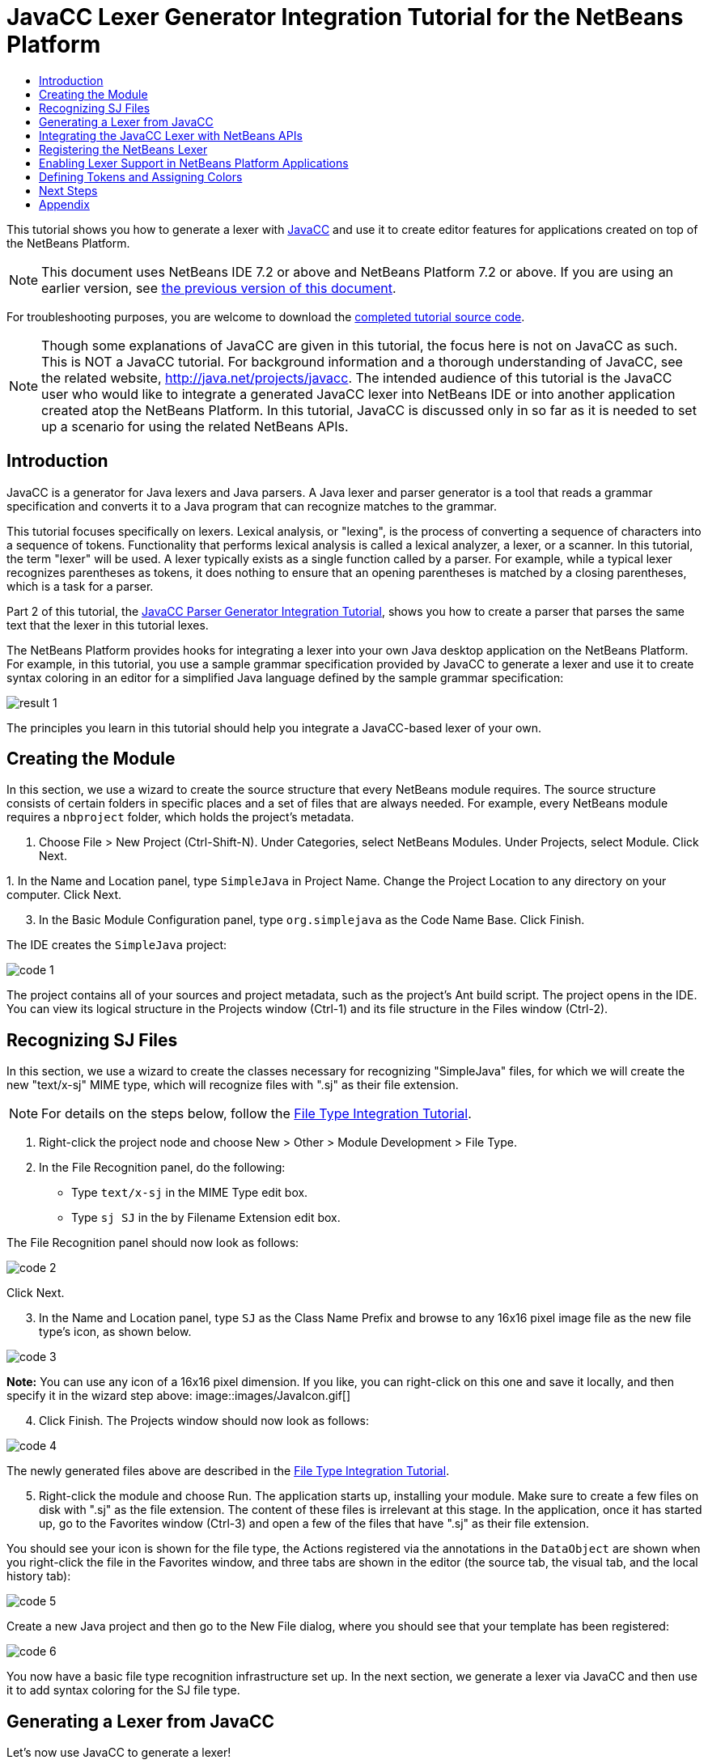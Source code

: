 // 
//     Licensed to the Apache Software Foundation (ASF) under one
//     or more contributor license agreements.  See the NOTICE file
//     distributed with this work for additional information
//     regarding copyright ownership.  The ASF licenses this file
//     to you under the Apache License, Version 2.0 (the
//     "License"); you may not use this file except in compliance
//     with the License.  You may obtain a copy of the License at
// 
//       http://www.apache.org/licenses/LICENSE-2.0
// 
//     Unless required by applicable law or agreed to in writing,
//     software distributed under the License is distributed on an
//     "AS IS" BASIS, WITHOUT WARRANTIES OR CONDITIONS OF ANY
//     KIND, either express or implied.  See the License for the
//     specific language governing permissions and limitations
//     under the License.
//

= JavaCC Lexer Generator Integration Tutorial for the NetBeans Platform
:jbake-type: platform-tutorial
:jbake-tags: tutorials 
:markup-in-source: verbatim,quotes,macros
:jbake-status: published
:syntax: true
:source-highlighter: pygments
:toc: left
:toc-title:
:icons: font
:experimental:
:description: JavaCC Lexer Generator Integration Tutorial for the NetBeans Platform - Apache NetBeans
:keywords: Apache NetBeans Platform, Platform Tutorials, JavaCC Lexer Generator Integration Tutorial for the NetBeans Platform

This tutorial shows you how to generate a lexer with  link:https://javacc.github.io/javacc//[JavaCC] and use it to create editor features for applications created on top of the NetBeans Platform.

NOTE:  This document uses NetBeans IDE 7.2 or above and NetBeans Platform 7.2 or above. If you are using an earlier version, see  link:71/nbm-javacc-lexer.html[the previous version of this document].







For troubleshooting purposes, you are welcome to download the  link:http://web.archive.org/web/20170409072842/http://java.net/projects/nb-api-samples/show/versions/7.2/tutorials/SimpleJava[completed tutorial source code].

NOTE:  Though some explanations of JavaCC are given in this tutorial, the focus here is not on JavaCC as such. This is NOT a JavaCC tutorial. For background information and a thorough understanding of JavaCC, see the related website,  link:http://web.archive.org/web/20170410180215/https://java.net/projects/javacc/[http://java.net/projects/javacc]. The intended audience of this tutorial is the JavaCC user who would like to integrate a generated JavaCC lexer into NetBeans IDE or into another application created atop the NetBeans Platform. In this tutorial, JavaCC is discussed only in so far as it is needed to set up a scenario for using the related NetBeans APIs.


== Introduction

JavaCC is a generator for Java lexers and Java parsers. A Java lexer and parser generator is a tool that reads a grammar specification and converts it to a Java program that can recognize matches to the grammar.

This tutorial focuses specifically on lexers. Lexical analysis, or "lexing", is the process of converting a sequence of characters into a sequence of tokens. Functionality that performs lexical analysis is called a lexical analyzer, a lexer, or a scanner. In this tutorial, the term "lexer" will be used. A lexer typically exists as a single function called by a parser. For example, while a typical lexer recognizes parentheses as tokens, it does nothing to ensure that an opening parentheses is matched by a closing parentheses, which is a task for a parser.

Part 2 of this tutorial, the  link:nbm-javacc-parser.html[JavaCC Parser Generator Integration Tutorial], shows you how to create a parser that parses the same text that the lexer in this tutorial lexes.

The NetBeans Platform provides hooks for integrating a lexer into your own Java desktop application on the NetBeans Platform. For example, in this tutorial, you use a sample grammar specification provided by JavaCC to generate a lexer and use it to create syntax coloring in an editor for a simplified Java language defined by the sample grammar specification:


image::images/result-1.png[]

The principles you learn in this tutorial should help you integrate a JavaCC-based lexer of your own.


== Creating the Module

In this section, we use a wizard to create the source structure that every NetBeans module requires. The source structure consists of certain folders in specific places and a set of files that are always needed. For example, every NetBeans module requires a  ``nbproject``  folder, which holds the project's metadata.


[start=1]
1. Choose File > New Project (Ctrl-Shift-N). Under Categories, select NetBeans Modules. Under Projects, select Module. Click Next.

[start=2]
1. 
In the Name and Location panel, type  ``SimpleJava``  in Project Name. Change the Project Location to any directory on your computer. Click Next.


[start=3]
1. In the Basic Module Configuration panel, type  ``org.simplejava``  as the Code Name Base. Click Finish.

The IDE creates the  ``SimpleJava``  project:


image::images/code-1.png[]

The project contains all of your sources and project metadata, such as the project's Ant build script. The project opens in the IDE. You can view its logical structure in the Projects window (Ctrl-1) and its file structure in the Files window (Ctrl-2).


== Recognizing SJ Files

In this section, we use a wizard to create the classes necessary for recognizing "SimpleJava" files, for which we will create the new "text/x-sj" MIME type, which will recognize files with ".sj" as their file extension.

NOTE:  For details on the steps below, follow the  link:https://netbeans.apache.org/tutorials/nbm-filetype.html[File Type Integration Tutorial].


[start=1]
1. Right-click the project node and choose New > Other > Module Development > File Type.

[start=2]
1. In the File Recognition panel, do the following: 
* Type  ``text/x-sj``  in the MIME Type edit box.
* Type  ``sj SJ``  in the by Filename Extension edit box.

The File Recognition panel should now look as follows:


image::images/code-2.png[]

Click Next.


[start=3]
1. In the Name and Location panel, type  ``SJ``  as the Class Name Prefix and browse to any 16x16 pixel image file as the new file type's icon, as shown below.


image::images/code-3.png[]

*Note:* You can use any icon of a 16x16 pixel dimension. If you like, you can right-click on this one and save it locally, and then specify it in the wizard step above: 
image::images/JavaIcon.gif[]


[start=4]
1. Click Finish. The Projects window should now look as follows:


image::images/code-4.png[]

The newly generated files above are described in the  link:https://netbeans.apache.org/tutorials/nbm-filetype.html[File Type Integration Tutorial].


[start=5]
1. Right-click the module and choose Run. The application starts up, installing your module. Make sure to create a few files on disk with ".sj" as the file extension. The content of these files is irrelevant at this stage. In the application, once it has started up, go to the Favorites window (Ctrl-3) and open a few of the files that have ".sj" as their file extension.

You should see your icon is shown for the file type, the Actions registered via the annotations in the  ``DataObject``  are shown when you right-click the file in the Favorites window, and three tabs are shown in the editor (the source tab, the visual tab, and the local history tab):


image::images/code-5.png[]

Create a new Java project and then go to the New File dialog, where you should see that your template has been registered:


image::images/code-6.png[]

You now have a basic file type recognition infrastructure set up. In the next section, we generate a lexer via JavaCC and then use it to add syntax coloring for the SJ file type.


== Generating a Lexer from JavaCC

Let's now use JavaCC to generate a lexer!


[start=1]
1. Download "javacc-5.0.zip" from  link:http://web.archive.org/web/20170410180215/https://java.net/projects/javacc//downloads[http://java.net/projects/javacc/downloads] and unpack it to a folder somewhere. In this section, for purposes of this example, we will use the grammar specified in the  ``Java1.5.jj``  file:


image::images/javacc-1.png[]

NOTE:  You can try to use a different version of JavaCC, but there could be differences in the generated files, making the result incompatible with the sections that follow.


[start=2]
1. Create a new package named  ``org.simplejava.jcclexer``  in your project. Copy the two files mentioned above,  ``Java1.5.jj``  and  ``Token.java`` , into the new package:


image::images/javacc-2.png[]

In the next steps, we're going to tweak the  ``Java1.5.jj``  file so that it fits our specific needs.


[start=3]
1. Firstly, we need to make sure that the classes that JavaCC will generate for us will be generated into the correct package, that is, the package where we copied the two files above. Add "package org.simplejava.jcclexer;" to  ``Java1.5.jj``  file after the "PARSER_BEGIN(JavaParser)" line, so that the files will be generated in the correct package:


[source,java,subs="{markup-in-source}"]
----

PARSER_BEGIN(JavaParser)

*package org.simplejava.jcclexer;*

import java.io.*;
----


[start=4]
1. The  ``Java1.5.jj``  file contains the descriptions of tokens for the Java parser. That's nearly what we need for our own Java lexer, though there are some differences. The lexer defined for the parser hides some types of tokens, such as comments and whitespaces. However, we need to see such tokens in the NetBeans lexer because we want to define special colors for comments. Therefore, we need to change that in our JavaCC file.

* Change:


[source,java,subs="{markup-in-source}"]
----

SKIP :
{
  " "
| "\t"
| "\n"
| "\r"
| "\f"
}
----

to:

[source,java,subs="{markup-in-source}"]
----

TOKEN :
{
  < WHITESPACE:
  " "
| "\t"
| "\n"
| "\r"
| "\f">
}
----

* For the same reason, change all SPECIAL_TOKEN definitions:


[source,java,subs="{markup-in-source}"]
----

SPECIAL_TOKEN :
{
  <SINGLE_LINE_COMMENT: "//" (~["\n","\r"])* ("\n" | "\r" | "\r\n")?>
}

<IN_FORMAL_COMMENT>
SPECIAL_TOKEN :
{
  <FORMAL_COMMENT: "*/" > : DEFAULT
}

<IN_MULTI_LINE_COMMENT>
SPECIAL_TOKEN :
{
  <MULTI_LINE_COMMENT: "*/" > : DEFAULT
}
----

to TOKEN definitions:


[source,java,subs="{markup-in-source}"]
----

TOKEN :
{
  <SINGLE_LINE_COMMENT: "//" (~["\n","\r"])* ("\n" | "\r" | "\r\n")?>
}

<IN_FORMAL_COMMENT>
TOKEN :
{
  <FORMAL_COMMENT: "*/" > : DEFAULT
}

<IN_MULTI_LINE_COMMENT>
TOKEN :
{
  <MULTI_LINE_COMMENT: "*/" > : DEFAULT
}
----

* Delete this section, we will not need it in this tutorial:

[source,java,subs="{markup-in-source}"]
----

/* >'s need special attention due to generics syntax. */
TOKEN :
{
  < RUNSIGNEDSHIFT: ">>>" >
  {
     matchedToken.kind = GT;
     ((MyToken)matchedToken).realKind = RUNSIGNEDSHIFT;
     input_stream.backup(2);
     matchedToken.image = ">";
  }
| < RSIGNEDSHIFT: ">>" >
  {
     matchedToken.kind = GT;
     ((MyToken)matchedToken).realKind = RSIGNEDSHIFT;
     input_stream.backup(1);
     matchedToken.image = ">";
  }
| < GT: ">" >
}
----


[start=5]
1. Because we will use our  ``Java1.5.jj``  grammar file to create a lexer only, we can simplify it. Add this line, which sets the BUILD_PARSER property to false:


[source,java,subs="{markup-in-source}"]
----

options {
  JAVA_UNICODE_ESCAPE = true;
  ERROR_REPORTING = false;
  STATIC = false;
  COMMON_TOKEN_ACTION = false;
  TOKEN_FACTORY = "*Token*";
  JDK_VERSION = "1.5";
  *BUILD_PARSER = false;*
}
----

NOTE:  Also change  ``MyToken``  to  ``Token`` , as you can see above.


[start=6]
1. Part of the  ``Java1.5.jj``  file is obsolete for our purposes, so let's delete some sections. Firstly, keep the PARSER_BEGIN and PARSER_END sections, but delete the JavaParser class body, so that you're left with exactly this:


[source,java,subs="{markup-in-source}"]
----

PARSER_BEGIN(JavaParser)

package org.simplejava.jcclexer;

public class JavaParser {}

PARSER_END(JavaParser)
----

NOTE:  Though the parser start and end lines remain, the body of the class should now be empty and have exactly the content shown above.

Also delete everything from these lines down to the end of the file:


[source,java,subs="{markup-in-source}"]
----

/*****************************************
 * THE JAVA LANGUAGE GRAMMAR STARTS HERE *
 *****************************************/
----


[start=7]
1. The  ``Java1.5.jj``  file is ready now and we can "compile" it from the command line. Do so by starting in the directory where the JavaCC file is found, then invoke the JavaCC executable, passing in the file:


[source,java,subs="{markup-in-source}"]
----

C:\tutorials\SimpleJava\src\org\simplejava\jcclexer>C:\javacc\javacc-5.0\bin\javacc Java1.5.jj
----

On Unix systems:


[source,java,subs="{markup-in-source}"]
----

cd /tutorials/simplejava/src/org/simplejava/jcclexer /myjavacc/bin/javacc Java1.5.jj
----

The command line should show the following:


[source,java,subs="{markup-in-source}"]
----

Java Compiler Compiler Version 5.0 (Parser Generator)
(type "javacc" with no arguments for help)
Reading from file Java1.5.jj . . .
File "TokenMgrError.java" does not exist.  Will create one.
File "ParseException.java" does not exist.  Will create one.
File "Token.java" does not exist.  Will create one.
File "JavaCharStream.java" does not exist.  Will create one.
Parser generated successfully.
----

The result should be as follows:


image::images/javacc-3.png[]

NOTE:  As you can see, JavaCC has generated several files, all of which should be compilable, that is, there should be no red error marks in any of the generated files.

You've now completed the JavaCC part of the tutorial. The time has come to use the generated files to create a new NetBeans Lexer plugin.


== Integrating the JavaCC Lexer with NetBeans APIs

In this section, we take the files generated in the previous section and integrate them with the  link:http://bits.netbeans.org/dev/javadoc/org-netbeans-modules-lexer/overview-summary.html[NetBeans Lexer API].


[start=1]
1. In the Projects window, right-click the Libraries node, and choose Add Module Dependency, as shown below:


image::images/add-lexer-1.png[]

Look for the "Lexer" module in the list:


image::images/add-lexer-2.png[]

When you click OK, you should see the "Lexer" module is now a dependency in your module:


image::images/add-lexer-3.png[]


[start=2]
1. In your module, create a new package named  ``org.simplejava.lexer`` .


[start=3]
1. The first class you need to implement is  `` link:http://bits.netbeans.org/dev/javadoc/org-netbeans-modules-lexer/org/netbeans/api/lexer/TokenId.html[org.netbeans.api.lexer.TokenId]`` .  ``TokenId``  represents one type of token. It has three properties:

*  ``name.``  Unique name of the token type, such as  ``"KEYWORD_IF".`` 
*  ``id.``  Unique number.
*  ``primaryCategory.``  Used for sharing a token coloring among multiple token types.

Create a class named  ``SJTokenId``  and define it as follows:


[source,java,subs="{markup-in-source}"]
----

package org.simplejava.lexer;

import org.netbeans.api.lexer.TokenId;

public class SJTokenId implements TokenId {

    private final String name;
    private final String primaryCategory;
    private final int id;

    SJTokenId(
            String name,
            String primaryCategory,
            int id) {
        this.name = name;
        this.primaryCategory = primaryCategory;
        this.id = id;
    }

    @Override
    public String primaryCategory() {
        return primaryCategory;
    }

    @Override
    public int ordinal() {
        return id;
    }

    @Override
    public String name() {
        return name;
    }

}
----


[start=4]
1. The next class you need to implement is  `` link:http://bits.netbeans.org/dev/javadoc/org-netbeans-modules-lexer/org/netbeans/spi/lexer/LanguageHierarchy.html[org.netbeans.spi.lexer.LanguageHierarchy]`` .  ``LanguageHierarchy``  provides a list of token types for our language and creates a new instance of our lexer.

Create a class named  ``SJLanguageHierarchy``  and define it as follows:


[source,java,subs="{markup-in-source}"]
----

package org.simplejava.lexer;

import java.util.*;
import org.netbeans.spi.lexer.LanguageHierarchy;
import org.netbeans.spi.lexer.Lexer;
import org.netbeans.spi.lexer.LexerRestartInfo;

public class SJLanguageHierarchy extends LanguageHierarchy<SJTokenId> {

    private static List<SJTokenId> tokens;
    private static Map<Integer, SJTokenId> idToToken;

    private static void init() {
        tokens = Arrays.<SJTokenId>asList(new SJTokenId[]{
            //[PENDING]
        });
        idToToken = new HashMap<Integer, SJTokenId>();
        for (SJTokenId token : tokens) {
            idToToken.put(token.ordinal(), token);
        }
    }

    static synchronized SJTokenId getToken(int id) {
        if (idToToken == null) {
            init();
        }
        return idToToken.get(id);
    }

    @Override
    protected synchronized Collection<SJTokenId> createTokenIds() {
        if (tokens == null) {
            init();
        }
        return tokens;
    }

    @Override
    protected synchronized Lexer<SJTokenId> createLexer(LexerRestartInfo<SJTokenId> info) {
        return new SJLexer(info);
    }

    @Override
    protected String mimeType() {
        return "text/x-sj";
    }

}
----

NOTE:  Because the  ``SJLexer``  class does not yet exist, a red error mark is shown in the NetBeans editor in the new declaration for the non-existent  ``SJLexer``  class. You will define this class in the next step.


[start=5]
1. The last class you need to implement is  `` link:http://bits.netbeans.org/dev/javadoc/org-netbeans-modules-lexer/org/netbeans/spi/lexer/Lexer.html[org.netbeans.spi.lexer.Lexer]`` .  ``Lexer``  reads input text and returns tokens for it. In our case, the Lexer implementation needs to delegate to the lexer generated by JavaCC.

Create a class named  ``SJLexer``  and define it as follows:


[source,java,subs="{markup-in-source}"]
----

package org.simplejava.lexer;

import org.netbeans.spi.lexer.Lexer;
import org.netbeans.spi.lexer.LexerRestartInfo;
import org.simplejava.jcclexer.JavaCharStream;
import org.simplejava.jcclexer.JavaParserTokenManager;
import org.simplejava.jcclexer.Token;

class SJLexer implements Lexer<SJTokenId> {

    private LexerRestartInfo<SJTokenId> info;
    private JavaParserTokenManager javaParserTokenManager;

    SJLexer(LexerRestartInfo<SJTokenId> info) {
        this.info = info;
        JavaCharStream stream = new JavaCharStream(info.input());
        javaParserTokenManager = new JavaParserTokenManager(stream);
    }

    @Override
    public org.netbeans.api.lexer.Token<SJTokenId> nextToken() {
        Token token = javaParserTokenManager.getNextToken();
        if (info.input().readLength() < 1) {
            return null;
        }
        return info.tokenFactory().createToken(SJLanguageHierarchy.getToken(token.kind));
    }

    @Override
    public Object state() {
        return null;
    }

    @Override
    public void release() {
    }

}
----

NOTE:  The class above does not compile at the moment because  ``JavaCharStream``  has not been defined to receive a  ``LexerInput`` . In the next step, we rewrite the  ``JavaCharStream``  class generated by JavaCC. Our new version of  ``JavaCharStream`` , listed in the next step, reads input characters from  `` link:http://bits.netbeans.org/dev/javadoc/org-netbeans-modules-lexer/org/netbeans/spi/lexer/LexerInput.html[org.netbeans.spi.lexer.LexerInput]`` , instead of the standard  ``InputStream`` .


[start=6]
1. Because we are now using  ``LexerInput``  instead of  ``InputStream`` , another change in  ``JavaCharStream``  is needed because the  ``JavaParserTokenManager``  created by JavaCC is designed to work with a  ``java.io.Reader``  and recognizes a <EOF> when the  ``io.Reader``  throws an  ``IOException`` . However, though the  ``LexerInput``  class logically corresponds to  ``java.io.Reader`` , its  ``read()``  method does not throw a checked exception. Hence the  ``BeginToken``  and the  ``readChar``  methods below validate the returned character and throw the exception, if necesary.


[source,java,subs="{markup-in-source}"]
----

package org.simplejava.jcclexer;

import java.io.IOException;
import java.io.InputStream;
import java.io.Reader;
import java.io.UnsupportedEncodingException;
import org.netbeans.spi.lexer.LexerInput;

public class JavaCharStream {

    private LexerInput input;

    static boolean staticFlag;

    public JavaCharStream(LexerInput input) {
        this.input = input;
    }

    JavaCharStream(Reader stream, int i, int i0) {
        throw new UnsupportedOperationException("Not yet implemented");
    }

    JavaCharStream(InputStream stream, String encoding, int i, int i0) throws UnsupportedEncodingException {
        throw new UnsupportedOperationException("Not yet implemented");
    }

    char BeginToken() throws IOException {
        return readChar();
    }

    String GetImage() {
        return input.readText().toString();
    }

    public char[] GetSuffix(int len) {
        if (len > input.readLength()) {
            throw new IllegalArgumentException();
        }
        return input.readText(input.readLength() - len, input.readLength()).toString().toCharArray();
    }

    void ReInit(Reader stream, int i, int i0) {
        throw new UnsupportedOperationException("Not yet implemented");
    }

    void ReInit(InputStream stream, String encoding, int i, int i0) throws UnsupportedEncodingException {
        throw new UnsupportedOperationException("Not yet implemented");
    }

    void backup(int i) {
        input.backup(i);
    }

    int getBeginColumn() {
        return 0;
    }

    int getBeginLine() {
        return 0;
    }

    int getEndColumn() {
        return 0;
    }

    int getEndLine() {
        return 0;
    }

    char readChar() throws IOException {
        int result = input.read();
        if (result == LexerInput.EOF) {
            throw new IOException("LexerInput EOF");
        }
        return (char) result;
    }

}
----


[start=7]
1. After replacing the generated  ``JavaCharStream``  with the code in the previous step, everything should compile and your module structure should be as follows:


image::images/add-lexer-4.png[]

You now have an implementation of the NetBeans Lexer API based on a JavaCC lexer generated from a JavaCC grammar definition. In the next section, you register your NetBeans lexer so that the NetBeans Platform infrastructure can find it and load it into the application.


== Registering the NetBeans Lexer

You now have a NetBeans lexer. We need to register it so that it can be used.


[start=1]
1. In  ``SJTokenId`` , define the following method, which returns an instance of  ``org.netbeans.api.lexer.Language`` :


[source,java,subs="{markup-in-source}"]
----

public static Language<SJTokenId> getLanguage() {
    return new SJLanguageHierarchy().language();
}
----


[start=2]
1. The instance created statically above needs to be called from somewhere. The call is done from the  ``layer.xml``  file, within the  ``CslPlugins``  folder, where you register the class below as a language instance, via the class annotation  ``@LanguageRegistration`` :


[source,java,subs="{markup-in-source}"]
----

package org.simplejava;

import org.netbeans.api.lexer.Language;
import org.netbeans.modules.csl.spi.DefaultLanguageConfig;
import org.netbeans.modules.csl.spi.LanguageRegistration;
import org.simplejava.lexer.SJTokenId;

@LanguageRegistration(mimeType = "text/x-sj")
public class SJLanguage extends DefaultLanguageConfig {

    @Override
    public Language getLexerLanguage() {
        return SJTokenId.getLanguage();
    }

    @Override
    public String getDisplayName() {
        return "SJ";
    }

}
----

For the class above to compile, you need a new dependency in your module:


image::images/add-lexer-5.png[]

When the module containing the above class is built, the  ``generated-layer.xml``  file in the module's 'build' folder, which is visible in the Files window (Ctrl - 2), contains many new entries, providing many default features for your language:


image::images/add-lexer-6.png[]


== Enabling Lexer Support in NetBeans Platform Applications

In NetBeans IDE, lexer support is enabled via the "Lexer to NetBeans Bridge" module. This module uses the  link:http://bits.netbeans.org/dev/javadoc/org-netbeans-modules-editor-mimelookup/org/netbeans/api/editor/mimelookup/MimeLookup.html[MIME Lookup API] to search for language descriptions registered by modules such as the one you are creating in this tutorial. If you are creating lexer support for your own application created on the NetBeans Platform, you explictly need to add the enablement module yourself, as explained below.


[start=1]
1. Right-click the application and choose Properties to open the Project Properties dialog.

[start=2]
1. In the Libraries tab of the Project Properties dialog, expand the "ide" cluster, and select "Lexer to NetBeans Bridge". The code name base for this module is  ``org.netbeans.modules.lexer.nbbridge`` .

Now your NetBeans Platform application will be able to find the lexer support that you are creating in this tutorial.


== Defining Tokens and Assigning Colors

Let's now work with the actual tokens that we're going to need. First, we'll update the  ``SJLanguageHierarchy``  with our tokens. After that, we'll map the tokens to fonts and colors. Finally, we'll register our new files in the virtual filesystem of the application we're working on.


[start=1]
1. Look in the generated  ``JavaParserConstants``  file and notice the tokens that have been generated by JavaCC.


[source,java,subs="{markup-in-source}"]
----


public interface JavaParserConstants {

  int EOF = 0;
  int WHITESPACE = 1;
  int SINGLE_LINE_COMMENT = 4;
  int FORMAL_COMMENT = 5;
  int MULTI_LINE_COMMENT = 6;
  int ABSTRACT = 8;
  int ASSERT = 9;
  int BOOLEAN = 10;
  int BREAK = 11;
  int BYTE = 12;
  ...
  ...
  ...
----

Now tweak and then copy the tokens above into your  ``SJLanguageHierarchy``  file:


[source,java,subs="{markup-in-source}"]
----

tokens = Arrays.asList(new SJTokenId[]{
    new SJTokenId("EOF", "whitespace", 0),
    new SJTokenId("WHITESPACE", "whitespace", 1),
    new SJTokenId("SINGLE_LINE_COMMENT", "comment", 4),
    new SJTokenId("FORMAL_COMMENT", "comment", 5),
    new SJTokenId("MULTI_LINE_COMMENT", "comment", 6),
    new SJTokenId("ABSTRACT", "keyword", 8),
    new SJTokenId("ASSERT", "keyword", 9),
    new SJTokenId("BOOLEAN", "keyword", 10),
    new SJTokenId("BREAK", "keyword", 11),
    new SJTokenId("BYTE", "keyword", 12),
    ...
    ...
    ...
----

See the <<appendix,Appendix>> for the complete list of tokens. Copy them from the appendix into your module.


[start=2]
1. Next, we need to map the categories to fonts and colors. This is done declaratively, in an XML file, where we list the categories and then declare the fonts and colors that should be applied. In the main package of the module, that is,  ``org.simplejava`` , create a new XML file named  ``FontAndColors.xml`` , with the following content:


[source,xml,subs="{markup-in-source}"]
----

<!DOCTYPE fontscolors PUBLIC
    "-//NetBeans//DTD Editor Fonts and Colors settings 1.1//EN"
    "https://netbeans.org/dtds/EditorFontsColors-1_1.dtd">
<fontscolors>
    <fontcolor name="character" default="char"/>
    <fontcolor name="errors" default="error"/>
    <fontcolor name="identifier" default="identifier"/>
    <fontcolor name="keyword" default="keyword" foreColor="red"/>
    <fontcolor name="literal" default="keyword" />
    <fontcolor name="comment" default="comment"/>
    <fontcolor name="number" default="number"/>
    <fontcolor name="operator" default="operator"/>
    <fontcolor name="string" default="string"/>
    <fontcolor name="separator" default="separator"/>
    <fontcolor name="whitespace" default="whitespace"/>
    <fontcolor name="method-declaration" default="method">
        <font style="bold" />
    </fontcolor>
</fontscolors>
----

This file defines how to visualize the tokens produced by the lexer. The  ``fontcolor``  tag properties are as follows:

* name: Name or primaryCategory of your token (or tokens).
* default: Name of default coloring. All properties that are not defined explicitly are inherited from this default coloring. Default coloring is customizable in the Options window.
* foreColor: Foreground color.
* bgColor: Background color.
* underline: Underlined color. Token will be underlined if specified.
* strikeThrough: Strike through color.
* waveUnderlined: Wave underlined color.

The  ``fontcolor``  tag can contain a nested font tag. The  ``font``  tag has the following properties:

* name: Name of font.
* size: Font size.
* style: Bold or italic style.

[start=3]
1. 
Copy the following code into the  ``SJTemplate.sj``  file. Not only will you use the template file, that is,  ``SJTemplate.sj`` , as a template in the New File dialog, but also as example text to be shown in the Options window, where the user will be able to see the effect of their customized fonts and colors.


[source,java,subs="{markup-in-source}"]
----

/**
 * SimpleJavadoc comment for 

[source,java,subs="{markup-in-source}"]
----

SimpleJavaExample
----

 class.
 * @author Simple Joe Smith
 */
public class SimpleJavaExample {

    @Deprecated public String method (int param) {
        return "SimpleString " + '-' + 1.2;
    }// line comment

}
----


[start=4]
1. Add the following key/value pairs into the  ``Bundle.properties``  file of the main package, that is, the  ``Bundle.properties``  file found in  ``org.simplejava`` :


[source,java,subs="{markup-in-source}"]
----

text/x-sj=Simple Java
character=Character
errors=Error
identifier=Identifier
keyword=Keyword
literal=Literal
comment=Comment
number=Number
operator=Operator
string=String
separator=Separator
whitespace=Whitespace
method-declaration=Method Declaration
----

The above values will be shown in the Options window, in the panel where the user will be able to change the predefined fonts and colors per category.


[start=5]
1. Right-click the  ``org.simplejava``  node, choose New | Other, and then create a new layer file, from the category shown below:


image::images/add-lexer-7.png[]

Click Next above and Finish. A new XML file is created and registered in the manifest file of the module. The XML file defines the contributions of the module to the virtual filesystem of the application of which it is a part.


[start=6]
1. Register the  ``FontAndColors.xml``  file, as well as the example file into the  ``layer.xml``  file, by replacing the default content of the file with the following:


[source,xml,subs="{markup-in-source}"]
----

<?xml version="1.0" encoding="UTF-8"?>
<!DOCTYPE filesystem PUBLIC "-//NetBeans//DTD Filesystem 1.2//EN" "https://netbeans.org/dtds/filesystem-1_2.dtd">
<filesystem>

    <folder name="Editors">
        <folder name="text">
            <folder name="x-sj">
                <attr name="SystemFileSystem.localizingBundle" stringvalue="org.simplejava.Bundle"/>
                <folder name="FontsColors">
                    <folder name="NetBeans">
                        <folder name="Defaults">
                            <file name="FontAndColors.xml" url="FontAndColors.xml">
                                <attr name="SystemFileSystem.localizingBundle" stringvalue="org.simplejava.Bundle"/>
                            </file>
                        </folder>
                    </folder>
                </folder>
            </folder>
        </folder>
    </folder>

    <folder name="OptionsDialog">
        <folder name="PreviewExamples">
            <folder name="text">
                <file name="x-sj" url="SJTemplate.sj"/>
            </folder>
        </folder>
    </folder>

</filesystem>
----


[start=7]
1. Check that your module now has this content:


image::images/add-lexer-9.png[]

Run the module, open an SJ file, and you should see the correct coloring, as defined in the files above:


image::images/result-1.png[]

Look in the Options window, under the Tools menu, and you should be able to change the fonts and colors for the file type.


image::images/result-2.png[]

link:http://netbeans.apache.org/community/mailing-lists.html[Send Us Your Feedback]


== Next Steps

This tutorial is the official version of the first part of  link:http://wiki.netbeans.org/How_to_create_support_for_a_new_language[http://wiki.netbeans.org/How_to_create_support_for_a_new_language], which, aside from being a rough draft, is partly obsolete and out of date for the NetBeans Platform.

Part 2 of this tutorial, the  link:nbm-javacc-parser.html[JavaCC Parser Generator Integration Tutorial], shows you how to create a parser that parses the same text that the lexer in this tutorial lexes.

For more information about creating and developing NetBeans modules, see the following resources:

*  link:https://netbeans.apache.org/platform/index.html[NetBeans Platform Homepage]
*  link:https://bits.netbeans.org/dev/javadoc/[NetBeans API List (Current Development Version)]
*  link:https://netbeans.apache.org/kb/docs/platform.html[Other Related Tutorials]


== Appendix

The complete list of tokens, referred to in step 1 of the section <<defining,Defining Tokens and Assigning Colors>> above, is as follows:


[source,java,subs="{markup-in-source}"]
----

tokens = Arrays.asList(new SJTokenId[]{
    new SJTokenId("EOF", "whitespace", 0),
    new SJTokenId("WHITESPACE", "whitespace", 1),
    new SJTokenId("SINGLE_LINE_COMMENT", "comment", 4),
    new SJTokenId("FORMAL_COMMENT", "comment", 5),
    new SJTokenId("MULTI_LINE_COMMENT", "comment", 6),
    new SJTokenId("ABSTRACT", "keyword", 8),
    new SJTokenId("ASSERT", "keyword", 9),
    new SJTokenId("BOOLEAN", "keyword", 10),
    new SJTokenId("BREAK", "keyword", 11),
    new SJTokenId("BYTE", "keyword", 12),
    new SJTokenId("CASE", "keyword", 13),
    new SJTokenId("CATCH", "keyword", 14),
    new SJTokenId("CHAR", "keyword", 15),
    new SJTokenId("CLASS", "keyword", 16),
    new SJTokenId("CONST", "keyword", 17),
    new SJTokenId("CONTINUE", "keyword", 18),
    new SJTokenId("_DEFAULT", "keyword", 19),
    new SJTokenId("DO", "keyword", 20),
    new SJTokenId("DOUBLE", "keyword", 21),
    new SJTokenId("ELSE", "keyword", 22),
    new SJTokenId("ENUM", "keyword", 23),
    new SJTokenId("EXTENDS", "keyword", 24),
    new SJTokenId("FALSE", "keyword", 25),
    new SJTokenId("FINAL", "keyword", 26),
    new SJTokenId("FINALLY", "keyword", 27),
    new SJTokenId("FLOAT", "keyword", 28),
    new SJTokenId("FOR", "keyword", 29),
    new SJTokenId("GOTO", "keyword", 30),
    new SJTokenId("IF", "keyword", 31),
    new SJTokenId("IMPLEMENTS", "keyword", 32),
    new SJTokenId("IMPORT", "keyword", 33),
    new SJTokenId("INSTANCEOF", "keyword", 34),
    new SJTokenId("INT", "keyword", 35),
    new SJTokenId("INTERFACE", "keyword", 36),
    new SJTokenId("LONG", "keyword", 37),
    new SJTokenId("NATIVE", "keyword", 38),
    new SJTokenId("NEW", "keyword", 39),
    new SJTokenId("NULL", "keyword", 40),
    new SJTokenId("PACKAGE", "keyword", 41),
    new SJTokenId("PRIVATE", "keyword", 42),
    new SJTokenId("PROTECTED", "keyword", 43),
    new SJTokenId("PUBLIC", "keyword", 44),
    new SJTokenId("RETURN", "keyword", 45),
    new SJTokenId("SHORT", "keyword", 46),
    new SJTokenId("STATIC", "keyword", 47),
    new SJTokenId("STRICTFP", "keyword", 48),
    new SJTokenId("SUPER", "keyword", 49),
    new SJTokenId("SWITCH", "keyword", 50),
    new SJTokenId("SYNCHRONIZED", "keyword", 51),
    new SJTokenId("THIS", "keyword", 52),
    new SJTokenId("THROW", "keyword", 53),
    new SJTokenId("THROWS", "keyword", 54),
    new SJTokenId("TRANSIENT", "keyword", 55),
    new SJTokenId("TRUE", "keyword", 56),
    new SJTokenId("TRY", "keyword", 57),
    new SJTokenId("VOID", "keyword", 58),
    new SJTokenId("VOLATILE", "keyword", 59),
    new SJTokenId("WHILE", "keyword", 60),
    new SJTokenId("INTEGER_LITERAL", "literal", 61),
    new SJTokenId("DECIMAL_LITERAL", "literal", 62),
    new SJTokenId("HEX_LITERAL", "literal", 63),
    new SJTokenId("OCTAL_LITERAL", "literal", 64),
    new SJTokenId("FLOATING_POINT_LITERAL", "literal", 65),
    new SJTokenId("DECIMAL_FLOATING_POINT_LITERAL", "literal", 66),
    new SJTokenId("DECIMAL_EXPONENT", "number", 67),
    new SJTokenId("HEXADECIMAL_FLOATING_POINT_LITERAL", "literal", 68),
    new SJTokenId("HEXADECIMAL_EXPONENT", "number", 69),
    new SJTokenId("CHARACTER_LITERAL", "literal", 70),
    new SJTokenId("STRING_LITERAL", "literal", 71),
    new SJTokenId("IDENTIFIER", "identifier", 72),
    new SJTokenId("LETTER", "literal", 73),
    new SJTokenId("PART_LETTER", "literal", 74),
    new SJTokenId("LPAREN", "operator", 75),
    new SJTokenId("RPAREN", "operator", 76),
    new SJTokenId("LBRACE", "operator", 77),
    new SJTokenId("RBRACE", "operator", 78),
    new SJTokenId("LBRACKET", "operator", 79),
    new SJTokenId("RBRACKET", "operator", 80),
    new SJTokenId("SEMICOLON", "operator", 81),
    new SJTokenId("COMMA", "operator", 82),
    new SJTokenId("DOT", "operator", 83),
    new SJTokenId("AT", "operator", 84),
    new SJTokenId("ASSIGN", "operator", 85),
    new SJTokenId("LT", "operator", 86),
    new SJTokenId("BANG", "operator", 87),
    new SJTokenId("TILDE", "operator", 88),
    new SJTokenId("HOOK", "operator", 89),
    new SJTokenId("COLON", "operator", 90),
    new SJTokenId("EQ", "operator", 91),
    new SJTokenId("LE", "operator", 92),
    new SJTokenId("GE", "operator", 93),
    new SJTokenId("NE", "operator", 94),
    new SJTokenId("SC_OR", "operator", 95),
    new SJTokenId("SC_AND", "operator", 96),
    new SJTokenId("INCR", "operator", 97),
    new SJTokenId("DECR", "operator", 98),
    new SJTokenId("PLUS", "operator", 99),
    new SJTokenId("MINUS", "operator", 100),
    new SJTokenId("STAR", "operator", 101),
    new SJTokenId("SLASH", "operator", 102),
    new SJTokenId("BIT_AND", "operator", 103),
    new SJTokenId("BIT_OR", "operator", 104),
    new SJTokenId("XOR", "operator", 105),
    new SJTokenId("REM", "operator", 106),
    new SJTokenId("LSHIFT", "operator", 107),
    new SJTokenId("PLUSASSIGN", "operator", 108),
    new SJTokenId("MINUSASSIGN", "operator", 109),
    new SJTokenId("STARASSIGN", "operator", 110),
    new SJTokenId("SLASHASSIGN", "operator", 111),
    new SJTokenId("ANDASSIGN", "operator", 112),
    new SJTokenId("ORASSIGN", "operator", 113),
    new SJTokenId("XORASSIGN", "operator", 114),
    new SJTokenId("REMASSIGN", "operator", 115),
    new SJTokenId("LSHIFTASSIGN", "operator", 116),
    new SJTokenId("RSIGNEDSHIFTASSIGN", "operator", 117),
    new SJTokenId("RUNSIGNEDSHIFTASSIGN", "operator", 118),
    new SJTokenId("ELLIPSIS", "operator", 119),
    new SJTokenId("RUNSIGNEDSHIFT", "operator", 120),
    new SJTokenId("RSIGNEDSHIFT", "operator", 121),
    new SJTokenId("GT", "operator", 122)
});
----

